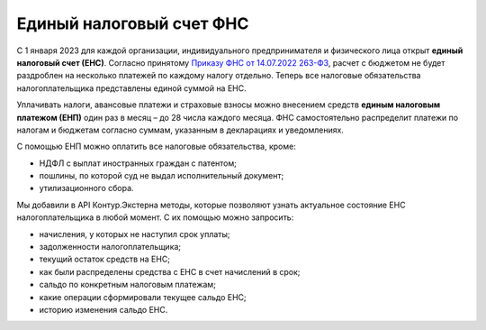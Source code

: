 .. _Приказу ФНС от 14.07.2022 263-ФЗ: https://normativ.kontur.ru/document?moduleId=1&documentId=427441

Единый налоговый счет ФНС
=========================

С 1 января 2023 для каждой организации, индивидуального предпринимателя и физического лица открыт **единый налоговый счет (ЕНС)**. Согласно принятому `Приказу ФНС от 14.07.2022 263-ФЗ`_, расчет с бюджетом не будет раздроблен на несколько платежей по каждому налогу отдельно. Теперь все налоговые обязательства налогоплательщика представлены единой суммой на ЕНС. 

Уплачивать налоги, авансовые платежи и страховые взносы можно внесением средств **единым налоговым платежом (ЕНП)** один раз в месяц – до 28 числа каждого месяца. ФНС самостоятельно распределит платежи по налогам и бюджетам согласно суммам, указанным в декларациях и уведомлениях.

С помощью ЕНП можно оплатить все налоговые обязательства, кроме:

* НДФЛ с выплат иностранных граждан с патентом;
* пошлины, по которой суд не выдал исполнительный документ;
* утилизационного сбора. 

Мы добавили в API Контур.Экстерна методы, которые позволяют узнать актуальное состояние ЕНС налогоплательщика в любой момент. С их помощью можно запросить:

* начисления, у которых не наступил срок уплаты;
* задолженности налогоплательщика;
* текущий остаток средств на ЕНС;
* как были распределены средства с ЕНС в счет начислений в срок;
* сальдо по конкретным налоговым платежам;
* какие операции сформировали текущее сальдо ЕНС;
* историю изменения сальдо ЕНС.

